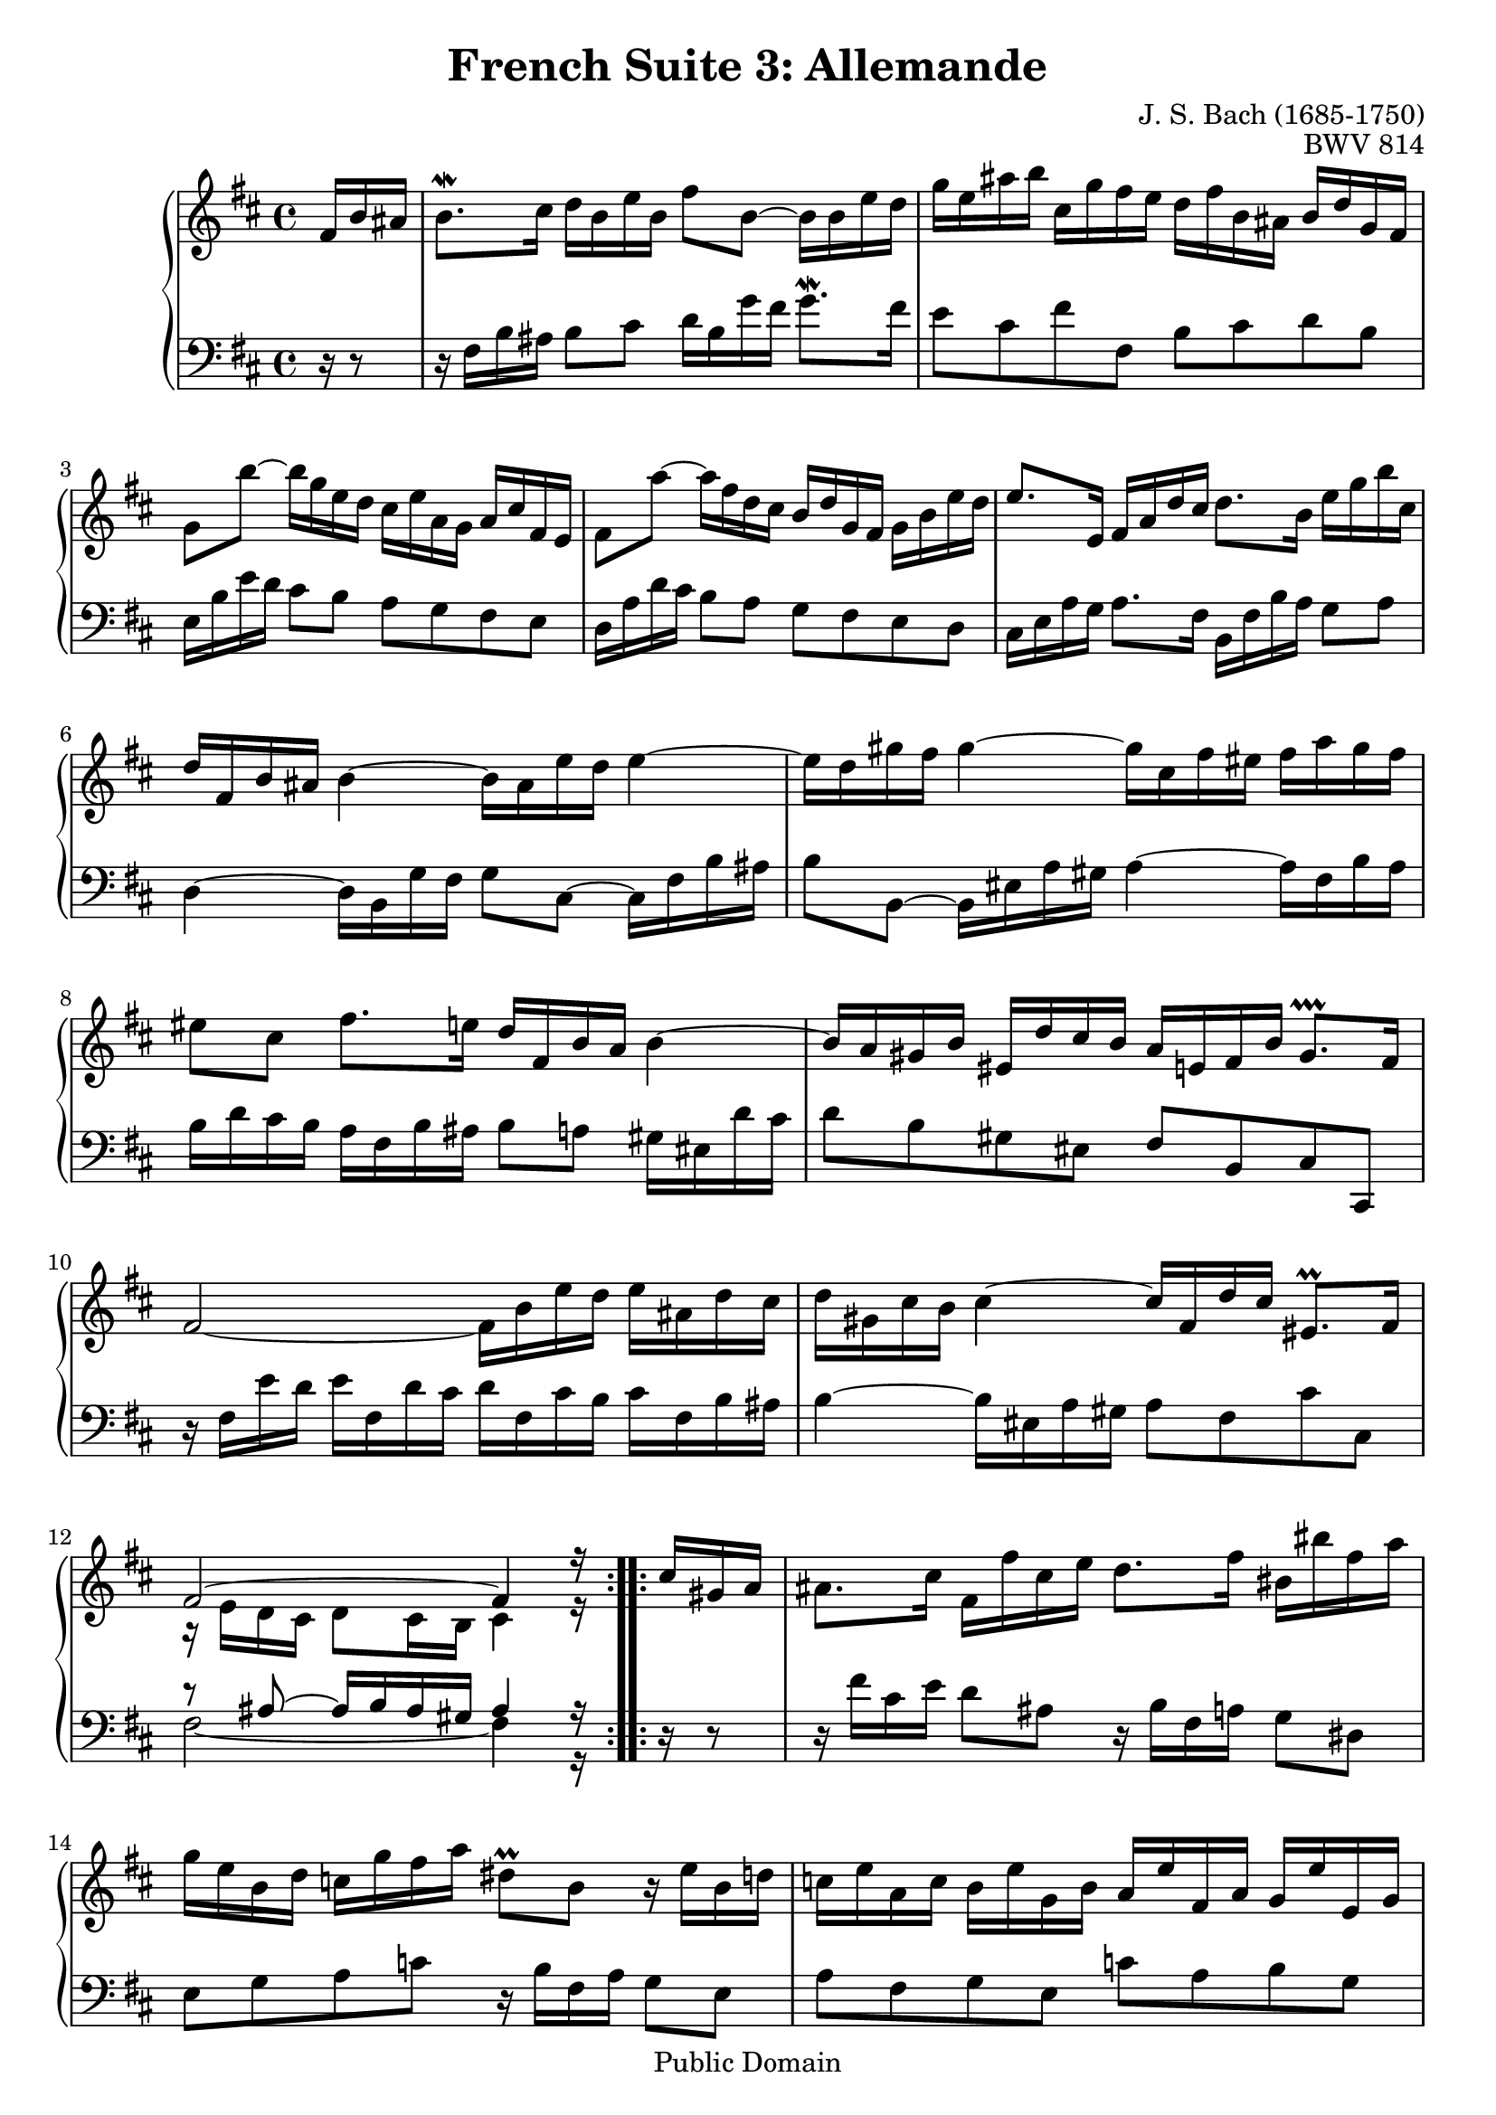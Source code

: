 \version "2.11.46"

\header {
  title        = "French Suite 3: Allemande"
  composer     = "J. S. Bach (1685-1750)"
  opus         = "BWV 814"
  style        = "Baroque"
  copyright    = "Public Domain"
  enteredby    = "Joel Mayes"
  lastupdated  = "2001/Aug/01"
  date         = "1722"

  mutopiatitle       = "French Suite no. 3 in B minor"
  mutopiacomposer    = "BachJS"
  mutopiaopus        = "BWV 814"
  mutopiainstrument  = "Harpsichord, Piano"
  mutopiasource      = "Unknown"
  maintainer         = "Joel Mayes"
  maintainerEmail    = "joel_mayes@dingoblue.net.au"

 footer = "Mutopia-2008/06/17-100"
 tagline = \markup { \override #'(box-padding . 1.0) \override #'(baseline-skip . 2.7) \box \center-align { \small \line { Sheet music from \with-url #"http://www.MutopiaProject.org" \line { \teeny www. \hspace #-1.0 MutopiaProject \hspace #-1.0 \teeny .org \hspace #0.5 } • \hspace #0.5 \italic Free to download, with the \italic freedom to distribute, modify and perform. } \line { \small \line { Typeset using \with-url #"http://www.LilyPond.org" \line { \teeny www. \hspace #-1.0 LilyPond \hspace #-1.0 \teeny .org } by \maintainer \hspace #-1.0 . \hspace #0.5 Reference: \footer } } \line { \teeny \line { This sheet music has been placed in the public domain by the typesetter, for details see: \hspace #-0.5 \with-url #"http://creativecommons.org/licenses/publicdomain" http://creativecommons.org/licenses/publicdomain } } } }
}

Global = {
   
   \key b \minor
   \time 4/4
   \partial 16*3
}

VoiceI =  \relative c' {
   \repeat volta 2 {
      fis16 b ais	%-1
      b8.\mordent cis16 d b e b fis'8 b,~ b16 b e d	%1
      g e ais b cis, g' fis e d fis b, ais b d g, fis	%2
      g8 b'~ b16 g e d cis e a, g a cis fis, e	%3
      fis8 a'~ a16 fis d cis b d g, fis g b e d	%4
      e8. e,16 fis a d cis d8. b16 e g b cis,	%5
      d fis, b ais b4~ b16 ais e' d e4~	%6
      e16 d gis fis gis4~ gis16 cis, fis eis fis a gis fis	%7
      eis8 cis fis8. e16 d fis, b a b4~	%8
      b16 a gis b eis, d' cis b a e fis b gis8.\prallprall fis16	%9
      fis2~ fis16 b e d e ais, d cis	%10
      d gis, cis b cis4~ cis16 fis, d' cis eis,8.\prall fis16	%11
      <<\relative fis' { fis2^~ fis4 r16}\\ \relative e' {r16 e d cis d8 cis16 b cis4 r16}>>	%12
   \repeat volta 2 {
      cis'16 gis a 	
      ais8. cis16 fis, fis' cis e d8. fis16 bis, bis' fis a	%13
      g e  b d c g' fis a dis,8\prall b r16 e b d	%14
      c e a, c b e g, b a e' fis, a g e' e, g	%15
      fis e' dis a' fis8.\prall e16 e4~ e16 g b, d	%16
      cis8. e16 a, a' e g fis4~ fis16 d ais cis	%17
      b8. d16 g, g' d fis e4~ e16 cis gis b	%18
      ais8. cis16 fis, fis' cis e d4~ d16 b fis a	%19
      g b e, d' cis e g b, ais cis fis,8~ fis16 b fis a	%20
      g b e, g fis b d, fis e b' cis, e d b' b, d	%21
      cis b' ais e' cis8.\prall b16 b g fis' dis e4~	%22
      e16 b gis' eis fis8. e16 d cis d b ais8. b16	%23
      <<\relative b'{b2~ b4 r16}\\ \relative dis' {r8 dis~ dis16 e dis cis dis4 r16}>>	%24
   }
   }
}


VoiceII =  \relative c {
   \repeat volta 2 {
      r16 r8	%-1
      r16 fis b ais b8 cis d16 b g' fis g8.\mordent fis16	%1
      e8 cis fis fis, b cis d b	%2
      e,16 b' e d cis8 b a g fis e		%3
      d16 a' d cis b8 a g fis e d		%4
      cis16 e a g a8. fis16 b, fis' b a g8 a	%5
      d,4~ d16 b g' fis g8 cis,~ cis16 fis b ais	%6
      b8 b,~ b16 eis a gis a4~ a16 fis b a	%7
      b d cis b a fis b ais b8 a gis16 eis d' cis	%8
      d8 b gis eis fis b, cis cis,	%9
      r16 fis' e' d e fis, d' cis d fis, cis' b cis fis, b ais 	%10
      b4~ b16 eis,16 a gis a8 fis8 cis' cis,	%11
      <<\relative ais {r8 ais8~ ais16 b ais gis ais4 r16}\\ \relative fis {\tieDown fis2~ fis4 r16}>>	%12
   }
   \repeat volta 2 {
      r16 r8	%
      r16 fis' cis e d8 ais8 r16 b fis a g8 dis	%13
      e g a c r16 b fis a g8 e	%14
      a fis g e c' a b g	%15
      a fis b,16 b' fis a g b dis, fis e8 g	%16
      a16 a' e g fis8 cis r16 d ais cis b8 fis	%17
      g16 g' d fis e8 b r16 cis gis b ais8 eis		%18
      fis16 fis' cis e d8 ais r16 b fis a g8 dis	%19
      <<\relative e{ e8 g r2.}\\ \relative e{ e8 d e cis r16 fis cis e d8 b}>>		%20
      e8 cis d b g' e fis d	%21
      e cis fis fis, g4~ g16 e cis' ais	%22
      b4~ b16 ais e' cis g'8 e fis fis,	%23
      <<\relative a{r16 a g fis g8 fis16 e fis4 r16}\\ \relative b, {b2~ b4 r16}>> 	%24
   }
}


\score {
   \new PianoStaff <<
      \new Staff << \Global \VoiceI >>
      \new Staff << \Global \clef bass \VoiceII >>
   >>
   \layout { }
   \midi { }
}









